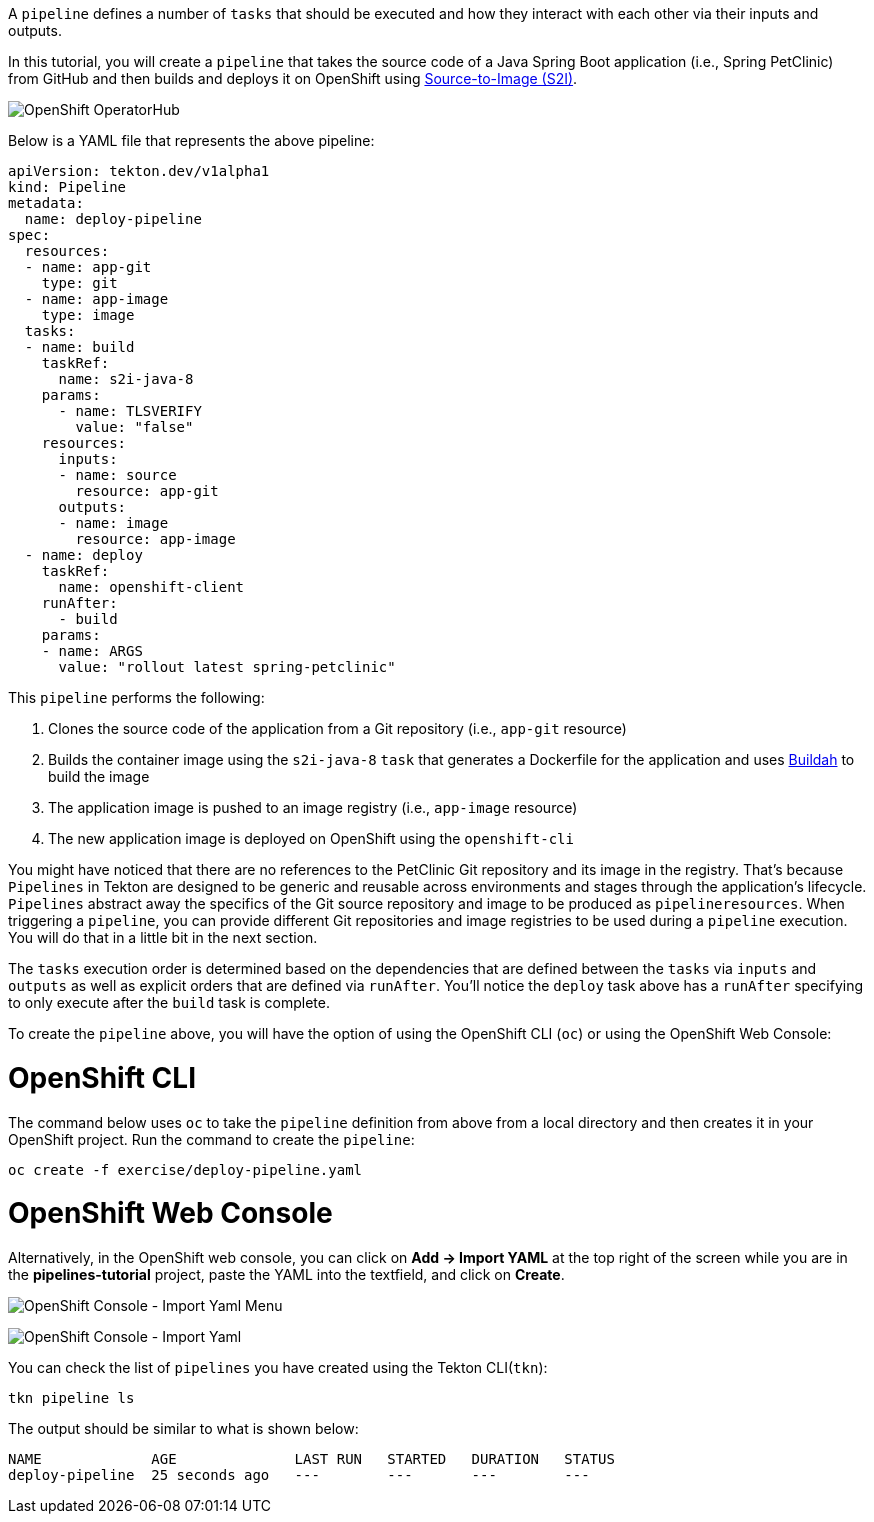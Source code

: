 A `pipeline` defines a number of `tasks` that should be executed and how they interact with each other via their inputs and outputs.

In this tutorial, you will create a `pipeline` that takes the source code of a Java Spring Boot application (i.e., Spring PetClinic) from GitHub and then builds and deploys it on OpenShift using link:https://docs.openshift.com/container-platform/4.1/builds/understanding-image-builds.html#build-strategy-s2i_understanding-image-builds[Source-to-Image (S2I)].

image:../images/pipeline-diagram.svg[OpenShift OperatorHub]

Below is a YAML file that represents the above pipeline:

[source,yaml]
----
apiVersion: tekton.dev/v1alpha1
kind: Pipeline
metadata:
  name: deploy-pipeline
spec:
  resources:
  - name: app-git
    type: git
  - name: app-image
    type: image
  tasks:
  - name: build
    taskRef:
      name: s2i-java-8
    params:
      - name: TLSVERIFY
        value: "false"
    resources:
      inputs:
      - name: source
        resource: app-git
      outputs:
      - name: image
        resource: app-image
  - name: deploy
    taskRef:
      name: openshift-client
    runAfter:
      - build
    params:
    - name: ARGS
      value: "rollout latest spring-petclinic"
----

This `pipeline` performs the following:

1. Clones the source code of the application from a Git repository (i.e., `app-git` resource)
3. Builds the container image using the `s2i-java-8` `task` that generates a Dockerfile for the application and uses link:https://buildah.io/[Buildah] to build the image
4. The application image is pushed to an image registry (i.e., `app-image` resource)
5. The new application image is deployed on OpenShift using the `openshift-cli`

You might have noticed that there are no references to the PetClinic Git repository and its image in the registry. That's because `Pipelines` in Tekton are designed to be generic and reusable across environments and stages through the application's lifecycle. `Pipelines` abstract away the specifics of the Git source repository and image to be produced as `pipelineresources`. When triggering a `pipeline`, you can provide different Git repositories and image registries to be used during a `pipeline` execution. You will do that in a little bit in the next section.

The `tasks` execution order is determined based on the dependencies that are defined between the `tasks` via `inputs` and `outputs` as well as explicit orders that are defined via `runAfter`. You'll notice the `deploy` task above has a `runAfter` specifying to only execute after the `build` task is complete.

To create the `pipeline` above, you will have the option of using the OpenShift CLI (`oc`) or using the OpenShift Web Console:

= OpenShift CLI

The command below uses `oc` to take the `pipeline` definition from above from a local directory and then creates it in your OpenShift project. Run the command to create the `pipeline`:

[source,bash,role=execute-1]
----
oc create -f exercise/deploy-pipeline.yaml
----

= OpenShift Web Console

Alternatively, in the OpenShift web console, you can click on **Add &#8594; Import YAML** at the top right of the screen while you are in the **pipelines-tutorial** project, paste the YAML into the textfield, and click on **Create**.

image:../images/console-import-yaml-1.png[OpenShift Console - Import Yaml Menu]

image:../images/console-import-yaml-2.png[OpenShift Console - Import Yaml]

You can check the list of `pipelines` you have created using the Tekton CLI(`tkn`):

[source,bash,role=execute-1]
----
tkn pipeline ls
----

The output should be similar to what is shown below:

----
NAME             AGE              LAST RUN   STARTED   DURATION   STATUS
deploy-pipeline  25 seconds ago   ---        ---       ---        ---
----
